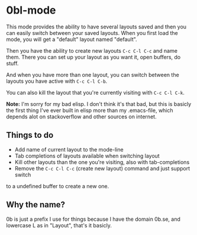 * 0bl-mode

This mode provides the ability to have several layouts saved and then you can
easily switch between your saved layouts. When you first load the mode, you will
get a "default" layout named "default".

Then you have the ability to create new layouts ~C-c C-l C-c~ and name them.
There you can set up your layout as you want it, open buffers, do stuff.

And when you have more than one layout, you can switch between the layouts you
have active with ~C-c C-l C-b~.

You can also kill the layout that you're currently visiting with ~C-c C-l C-k~.

*Note:* I'm sorry for my bad elisp. I don't think it's that bad, but this is
basicly the first thing I've ever built in elisp more than my .emacs-file, which
depends alot on stackoverflow and other sources on internet.

** Things to do
 - Add name of current layout to the mode-line
 - Tab completions of layouts available when switching layout
 - Kill other layouts than the one you're visiting, also with tab-completions
 - Remove the ~C-c C-l C-c~ (create new layout) command and just support switch
to a undefined buffer to create a new one.

** Why the name?
0b is just a prefix I use for things because I have the domain 0b.se, and
lowercase L as in "Layout", that's it basicly.
